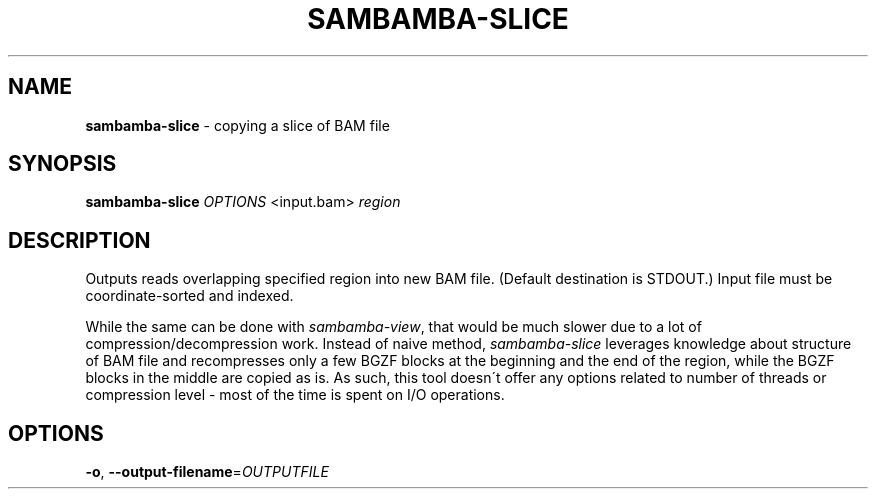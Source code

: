 .\" generated with Ronn/v0.7.3
.\" http://github.com/rtomayko/ronn/tree/0.7.3
.
.TH "SAMBAMBA\-SLICE" "1" "July 2013" "" ""
.
.SH "NAME"
\fBsambamba\-slice\fR \- copying a slice of BAM file
.
.SH "SYNOPSIS"
\fBsambamba\-slice\fR \fIOPTIONS\fR <input\.bam> \fIregion\fR
.
.SH "DESCRIPTION"
Outputs reads overlapping specified region into new BAM file\. (Default destination is STDOUT\.) Input file must be coordinate\-sorted and indexed\.
.
.P
While the same can be done with \fIsambamba\-view\fR, that would be much slower due to a lot of compression/decompression work\. Instead of naive method, \fIsambamba\-slice\fR leverages knowledge about structure of BAM file and recompresses only a few BGZF blocks at the beginning and the end of the region, while the BGZF blocks in the middle are copied as is\. As such, this tool doesn\'t offer any options related to number of threads or compression level \- most of the time is spent on I/O operations\.
.
.SH "OPTIONS"
.
.TP
\fB\-o\fR, \fB\-\-output\-filename\fR=\fIOUTPUTFILE\fR


